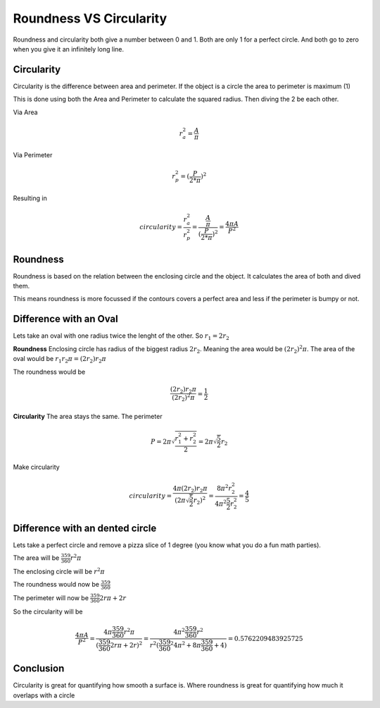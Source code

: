 Roundness VS Circularity
=========================

Roundness and circularity both give a number between 0 and 1.
Both are only 1 for a perfect circle.
And both go to zero when you give it an infinitely long line.

Circularity
-----------

Circularity is the difference between area and perimeter.
If the object is a circle the area to perimeter is maximum (1)

This is done using both the Area and Perimeter to calculate the squared radius.
Then diving the 2 be each other.

Via Area

.. math::

   r_a^2 = \frac{ A  }{\pi}

Via Perimeter

.. math::

   r_p^2 = (\frac{ P  }{2*\pi})^2

Resulting in

.. math::

 circularity = \frac{r_a^2}{r_p^2} = \frac{ \frac{ A  }{\pi}  }{(\frac{ P  }{2*\pi})^2} = \frac{ 4 \pi A  }{P^2}

Roundness
-----------

Roundness is based on the relation between the enclosing circle and the object.
It calculates the area of both and dived them.

This means roundness is more focussed if the contours covers a perfect area and less if the perimeter is bumpy or not.

Difference with an Oval
------------------------

Lets take an oval with one radius twice the lenght of the other.
So :math:`r_1 = 2 r_2`

**Roundness**
Enclosing circle has radius of the biggest radius :math:`2 r_2`. 
Meaning the area would be :math:`(2 r_2)^2 \pi`.
The area of the oval would be :math:`r_1 r_2 \pi = (2 r_2) r_2 \pi`

The roundness would be

.. math::

   \frac{ (2 r_2) r_2 \pi }{(2 r_2)^2 \pi} = \frac{ 1 }{2}

**Circularity**
The area stays the same.
The perimeter

.. math::
   
   P = 2 \pi \sqrt{\frac{r_1^2 + r_2^2}{2}} = 2 \pi \sqrt{\frac{5}{2}} r_2

Make circularity

.. math::
   
   circularity = \frac{ 4 \pi (2 r_2) r_2 \pi  }{(2 \pi \sqrt{\frac{5}{2}} r_2)^2} = \frac{ 8 \pi^2 r_2^2  }{4 \pi^2 \frac{5}{2} r_2^2} =  \frac{4}{5}

Difference with an dented circle
--------------------------------

Lets take a perfect circle and remove a pizza slice of 1 degree (you know what you do a fun math parties).

The area will be :math:`\frac{359}{360} r^2 \pi`

The enclosing circle will be :math:`r^2 \pi`

The roundness would now be :math:`\frac{359}{360}`

The perimeter will now be :math:`\frac{359}{360} 2 r \pi + 2 r`

So the circularity will be 

.. math:: 

   \frac{ 4 \pi A  }{P^2} = \frac{ 4 \pi \frac{359}{360} r^2 \pi }{(\frac{359}{360} 2 r \pi + 2 r)^2} = \frac{ 4 \pi^2 \frac{359}{360} r^2 }{r^2 (\frac{359}{360}^2 4 \pi^2 + 8 \pi \frac{359}{360} + 4)} = 0.5762209483925725

Conclusion
------------

Circularity is great for quantifying how smooth a surface is.
Where roundness is great for quantifying how much it overlaps with a circle

